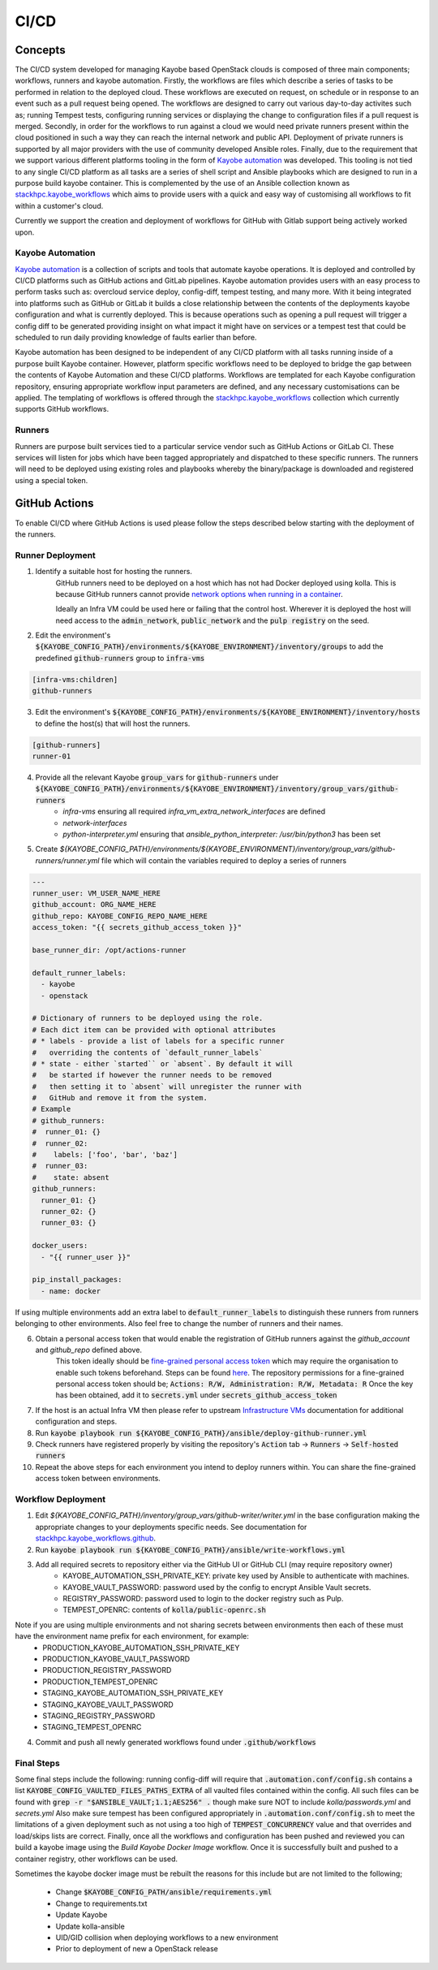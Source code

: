 =====
CI/CD
=====

Concepts
========

The CI/CD system developed for managing Kayobe based OpenStack clouds is composed of three main components; workflows, runners and kayobe automation.
Firstly, the workflows are files which describe a series of tasks to be performed in relation to the deployed cloud.
These workflows are executed on request, on schedule or in response to an event such as a pull request being opened.
The workflows are designed to carry out various day-to-day activites such as; running Tempest tests, configuring running services or displaying the change to configuration files if a pull request is merged.
Secondly, in order for the workflows to run against a cloud we would need private runners present within the cloud positioned in such a way they can reach the internal network and public API.
Deployment of private runners is supported by all major providers with the use of community developed Ansible roles.
Finally, due to the requirement that we support various different platforms tooling in the form of `Kayobe automation <https://github.com/stackhpc/kayobe-automation/>`__ was developed.
This tooling is not tied to any single CI/CD platform as all tasks are a series of shell script and Ansible playbooks which are designed to run in a purpose build kayobe container.
This is complemented by the use of an Ansible collection known as `stackhpc.kayobe_workflows <https://github.com/stackhpc/ansible-collection-kayobe-workflows/>`__ which aims to provide users with a quick and easy way of customising all workflows to fit within a customer's cloud.

Currently we support the creation and deployment of workflows for GitHub with Gitlab support being actively worked upon. 

Kayobe Automation
-----------------

`Kayobe automation <https://github.com/stackhpc/kayobe-automation/>`__ is a collection of scripts and tools that automate kayobe operations.
It is deployed and controlled by CI/CD platforms such as GitHub actions and GitLab pipelines.
Kayobe automation provides users with an easy process to perform tasks such as: overcloud service deploy, config-diff, tempest testing, and many more.
With it being integrated into platforms such as GitHub or GitLab it builds a close relationship between the contents of the deployments kayobe configuration and what is currently deployed.
This is because operations such as opening a pull request will trigger a config diff to be generated providing insight on what impact it might have on services or a tempest test that could be scheduled to run daily providing knowledge of faults earlier than before.

Kayobe automation has been designed to be independent of any CI/CD platform with all tasks running inside of a purpose built Kayobe container.
However, platform specific workflows need to be deployed to bridge the gap between the contents of Kayobe Automation and these CI/CD platforms.
Workflows are templated for each Kayobe configuration repository, ensuring appropriate workflow input parameters are defined, and any necessary customisations can be applied.
The templating of workflows is offered through the `stackhpc.kayobe_workflows <https://github.com/stackhpc/ansible-collection-kayobe-workflows/>`__ collection which currently supports GitHub workflows.

Runners
-------

Runners are purpose built services tied to a particular service vendor such as GitHub Actions or GitLab CI.
These services will listen for jobs which have been tagged appropriately and dispatched to these specific runners.
The runners will need to be deployed using existing roles and playbooks whereby the binary/package is downloaded and registered using a special token.

GitHub Actions
=================

To enable CI/CD where GitHub Actions is used please follow the steps described below starting with the deployment of the runners.

Runner Deployment
-----------------

1. Identify a suitable host for hosting the runners.
    GitHub runners need to be deployed on a host which has not had Docker deployed using kolla.
    This is because GitHub runners cannot provide `network options when running in a container <https://docs.github.com/en/actions/using-workflows/workflow-syntax-for-github-actions#jobsjob_idcontaineroptions>`__.

    Ideally an Infra VM could be used here or failing that the control host.
    Wherever it is deployed the host will need access to the :code:`admin_network`, :code:`public_network` and the :code:`pulp registry` on the seed.

2. Edit the environment's :code:`${KAYOBE_CONFIG_PATH}/environments/${KAYOBE_ENVIRONMENT}/inventory/groups` to add the predefined :code:`github-runners` group to :code:`infra-vms`

.. code-block:: ini

    [infra-vms:children]
    github-runners

3. Edit the environment's :code:`${KAYOBE_CONFIG_PATH}/environments/${KAYOBE_ENVIRONMENT}/inventory/hosts` to define the host(s) that will host the runners.

.. code-block:: ini

    [github-runners]
    runner-01

4. Provide all the relevant Kayobe :code:`group_vars` for :code:`github-runners` under :code:`${KAYOBE_CONFIG_PATH}/environments/${KAYOBE_ENVIRONMENT}/inventory/group_vars/github-runners`
    * `infra-vms` ensuring all required `infra_vm_extra_network_interfaces` are defined
    * `network-interfaces`
    * `python-interpreter.yml` ensuring that `ansible_python_interpreter: /usr/bin/python3` has been set

5. Create `${KAYOBE_CONFIG_PATH}/environments/${KAYOBE_ENVIRONMENT}/inventory/group_vars/github-runners/runner.yml` file which will contain the variables required to deploy a series of runners

.. code-block:: yaml

    ---
    runner_user: VM_USER_NAME_HERE
    github_account: ORG_NAME_HERE
    github_repo: KAYOBE_CONFIG_REPO_NAME_HERE
    access_token: "{{ secrets_github_access_token }}"

    base_runner_dir: /opt/actions-runner

    default_runner_labels:
      - kayobe
      - openstack

    # Dictionary of runners to be deployed using the role.
    # Each dict item can be provided with optional attributes
    # * labels - provide a list of labels for a specific runner
    #   overriding the contents of `default_runner_labels`
    # * state - either `started`` or `absent`. By default it will
    #   be started if however the runner needs to be removed
    #   then setting it to `absent` will unregister the runner with
    #   GitHub and remove it from the system.
    # Example
    # github_runners:
    #  runner_01: {}
    #  runner_02:
    #    labels: ['foo', 'bar', 'baz']
    #  runner_03:
    #    state: absent
    github_runners:
      runner_01: {}
      runner_02: {}
      runner_03: {}

    docker_users:
      - "{{ runner_user }}"

    pip_install_packages:
      - name: docker

If using multiple environments add an extra label to :code:`default_runner_labels` to distinguish these runners from runners belonging to other environments.
Also feel free to change the number of runners and their names.

6. Obtain a personal access token that would enable the registration of GitHub runners against the `github_account` and `github_repo` defined above.
    This token ideally should be `fine-grained personal access token <https://docs.github.com/en/authentication/keeping-your-account-and-data-secure/managing-your-personal-access-tokens#creating-a-fine-grained-personal-access-token>`__ which may require the organisation to enable such tokens beforehand.
    Steps can be found `here <https://docs.github.com/en/organizations/managing-programmatic-access-to-your-organization/setting-a-personal-access-token-policy-for-your-organization>`__.
    The repository permissions for a fine-grained personal access token should be; :code:`Actions: R/W, Administration: R/W, Metadata: R`
    Once the key has been obtained, add it to :code:`secrets.yml` under :code:`secrets_github_access_token`

7. If the host is an actual Infra VM then please refer to upstream `Infrastructure VMs <https://docs.openstack.org/kayobe/latest/configuration/reference/infra-vms.html>`__ documentation for additional configuration and steps.

8. Run :code:`kayobe playbook run ${KAYOBE_CONFIG_PATH}/ansible/deploy-github-runner.yml`

9. Check runners have registered properly by visiting the repository's :code:`Action` tab -> :code:`Runners` -> :code:`Self-hosted runners`

10. Repeat the above steps for each environment you intend to deploy runners within.
    You can share the fine-grained access token between environments.

Workflow Deployment
-------------------

1. Edit `${KAYOBE_CONFIG_PATH}/inventory/group_vars/github-writer/writer.yml` in the base configuration making the appropriate changes to your deployments specific needs. See documentation for `stackhpc.kayobe_workflows.github <https://github.com/stackhpc/ansible-collection-kayobe-workflows/tree/main/roles/github>`__.

2. Run :code:`kayobe playbook run ${KAYOBE_CONFIG_PATH}/ansible/write-workflows.yml`

3. Add all required secrets to repository either via the GitHub UI or GitHub CLI (may require repository owner)
    * KAYOBE_AUTOMATION_SSH_PRIVATE_KEY: private key used by Ansible to authenticate with machines.
    * KAYOBE_VAULT_PASSWORD: password used by the config to encrypt Ansible Vault secrets.
    * REGISTRY_PASSWORD: password used to login to the docker registry such as Pulp.
    * TEMPEST_OPENRC: contents of :code:`kolla/public-openrc.sh`

Note if you are using multiple environments and not sharing secrets between environments then each of these must have the environment name prefix for each environment, for example:
    * PRODUCTION_KAYOBE_AUTOMATION_SSH_PRIVATE_KEY
    * PRODUCTION_KAYOBE_VAULT_PASSWORD
    * PRODUCTION_REGISTRY_PASSWORD
    * PRODUCTION_TEMPEST_OPENRC
    * STAGING_KAYOBE_AUTOMATION_SSH_PRIVATE_KEY
    * STAGING_KAYOBE_VAULT_PASSWORD
    * STAGING_REGISTRY_PASSWORD
    * STAGING_TEMPEST_OPENRC

4. Commit and push all newly generated workflows found under :code:`.github/workflows`

Final Steps
-----------

Some final steps include the following: running config-diff will require that :code:`.automation.conf/config.sh` contains a list :code:`KAYOBE_CONFIG_VAULTED_FILES_PATHS_EXTRA` of all vaulted files contained within the config.
All such files can be found with :code:`grep -r "$ANSIBLE_VAULT;1.1;AES256" .` though make sure NOT to include `kolla/passwords.yml` and `secrets.yml`
Also make sure tempest has been configured appropriately in :code:`.automation.conf/config.sh` to meet the limitations of a given deployment such as not using a too high of :code:`TEMPEST_CONCURRENCY` value and that overrides and load/skips lists are correct.
Finally, once all the workflows and configuration has been pushed and reviewed you can build a kayobe image using the `Build Kayobe Docker Image` workflow. Once it is successfully built and pushed to a container registry, other workflows can be used.

Sometimes the kayobe docker image must be rebuilt the reasons for this include but are not limited to the following;

    * Change :code:`$KAYOBE_CONFIG_PATH/ansible/requirements.yml`
    * Change to requirements.txt
    * Update Kayobe
    * Update kolla-ansible
    * UID/GID collision when deploying workflows to a new environment
    * Prior to deployment of new a OpenStack release
